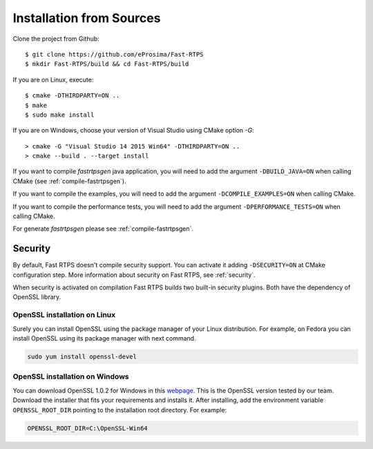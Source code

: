 .. _installation-from-sources:

Installation from Sources
=========================

Clone the project from Github: ::

    $ git clone https://github.com/eProsima/Fast-RTPS
    $ mkdir Fast-RTPS/build && cd Fast-RTPS/build

If you are on Linux, execute: ::

    $ cmake -DTHIRDPARTY=ON ..
    $ make
    $ sudo make install

If you are on Windows, choose your version of Visual Studio using CMake option *-G*: ::

    > cmake -G "Visual Studio 14 2015 Win64" -DTHIRDPARTY=ON ..
    > cmake --build . --target install

If you want to compile *fastrtpsgen* java application, you will need to add the argument ``-DBUILD_JAVA=ON`` when
calling CMake (see :ref:`compile-fastrtpsgen`).

If you want to compile the examples, you will need to add the argument ``-DCOMPILE_EXAMPLES=ON`` when calling CMake.

If you want to compile the performance tests, you will need to add the argument ``-DPERFORMANCE_TESTS=ON`` when calling CMake.

For generate *fastrtpsgen* please see :ref:`compile-fastrtpsgen`.

Security
--------

By default, Fast RTPS doesn't compile security support. You can activate it adding ``-DSECURITY=ON`` at CMake
configuration step. More information about security on Fast RTPS, see :ref:`security`.

When security is activated on compilation Fast RTPS builds two built-in security plugins. Both have the dependency of
OpenSSL library.

OpenSSL installation on Linux
^^^^^^^^^^^^^^^^^^^^^^^^^^^^^

Surely you can install OpenSSL using the package manager of your Linux distribution. For example, on Fedora you can
install OpenSSL using its package manager with next command.

.. code-block:: bash

   sudo yum install openssl-devel

OpenSSL installation on Windows
^^^^^^^^^^^^^^^^^^^^^^^^^^^^^^^

.. _webpage: https://slproweb.com/products/Win32OpenSSL.html

You can download OpenSSL 1.0.2 for Windows in this webpage_. This is the OpenSSL version tested by our team. Download the
installer that fits your requirements and installs it. After installing, add the environment variable
``OPENSSL_ROOT_DIR`` pointing to the installation root directory. For example:

.. code-block:: bash

   OPENSSL_ROOT_DIR=C:\OpenSSL-Win64
